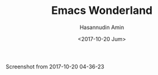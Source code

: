#+TITLE: Emacs Wonderland
#+DATE: <2017-10-20 Jum>
#+AUTHOR: Hasannudin Amin
#+EMAIL: sanremember@protonmail.com

Screenshot from 2017-10-20 04-36-23

[[https://s19.postimg.org/e2mlhfpmr/Screenshot_from_2017-10-20_04-36-23.png]]
